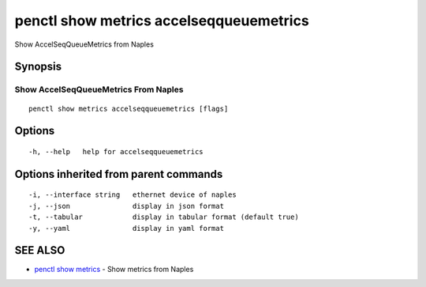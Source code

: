 .. _penctl_show_metrics_accelseqqueuemetrics:

penctl show metrics accelseqqueuemetrics
----------------------------------------

Show AccelSeqQueueMetrics from Naples

Synopsis
~~~~~~~~



---------------------------------
 Show AccelSeqQueueMetrics From Naples 
---------------------------------


::

  penctl show metrics accelseqqueuemetrics [flags]

Options
~~~~~~~

::

  -h, --help   help for accelseqqueuemetrics

Options inherited from parent commands
~~~~~~~~~~~~~~~~~~~~~~~~~~~~~~~~~~~~~~

::

  -i, --interface string   ethernet device of naples
  -j, --json               display in json format
  -t, --tabular            display in tabular format (default true)
  -y, --yaml               display in yaml format

SEE ALSO
~~~~~~~~

* `penctl show metrics <penctl_show_metrics.rst>`_ 	 - Show metrics from Naples


